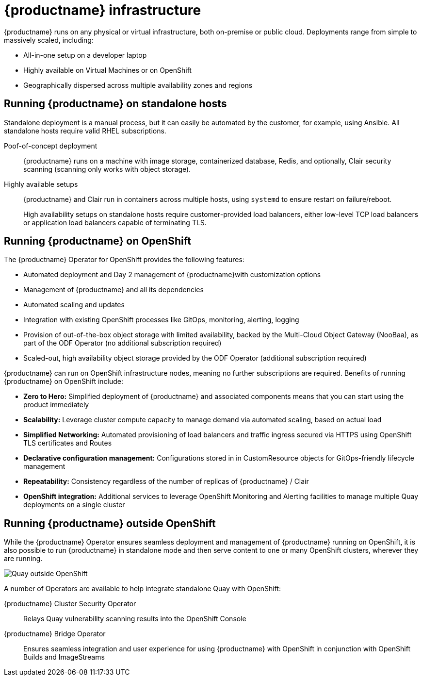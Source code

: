 = {productname} infrastructure

{productname} runs on any physical or virtual infrastructure, both on-premise or public cloud. Deployments range from simple to massively scaled, including:

* All-in-one setup on a developer laptop
* Highly available on Virtual Machines or on OpenShift
* Geographically dispersed across multiple availability zones and regions

== Running {productname} on standalone hosts

Standalone deployment is a manual process, but it can easily be automated by the customer, for example, using Ansible.  All standalone hosts require valid RHEL subscriptions.

Poof-of-concept deployment:: {productname} runs on a machine with image storage, containerized database, Redis, and optionally, Clair security scanning (scanning only works with object storage).

Highly available setups:: {productname} and Clair run in containers across multiple hosts, using `systemd` to ensure restart on failure/reboot.
+
High availability setups on standalone hosts require customer-provided load balancers, either low-level TCP load balancers or application load balancers capable of terminating TLS.



== Running {productname} on OpenShift

The {productname} Operator for OpenShift provides the following features:

* Automated deployment and Day 2 management of {productname}with customization options
* Management of {productname} and all its dependencies
* Automated scaling and updates
* Integration with existing OpenShift processes like GitOps, monitoring, alerting, logging
* Provision of out-of-the-box object storage with limited availability, backed by the Multi-Cloud Object Gateway (NooBaa), as part of the ODF Operator (no additional subscription required)
* Scaled-out, high availability object storage provided by the ODF Operator (additional subscription required)

{productname} can run on OpenShift infrastructure nodes, meaning no further subscriptions are required. Benefits of running {productname} on OpenShift include:

* **Zero to Hero:** Simplified deployment of {productname} and associated components means that you can start using the product immediately
* **Scalability:** Leverage cluster compute capacity to manage demand via automated scaling, based on actual load
* **Simplified Networking:** Automated provisioning of load balancers and traffic ingress secured via HTTPS using OpenShift TLS certificates and Routes  
* **Declarative configuration management:** Configurations stored in in CustomResource objects for GitOps-friendly lifecycle management
* **Repeatability:** Consistency regardless of the number of replicas of {productname} / Clair
* **OpenShift integration:** Additional services to leverage OpenShift Monitoring and Alerting facilities to manage multiple Quay deployments on a single cluster

== Running {productname} outside OpenShift

While the {productname} Operator ensures seamless deployment and management of {productname} running on OpenShift, it is also possible to run {productname} in standalone mode and then serve content to one or many OpenShift clusters, wherever they are running. 

image:178_Quay_architecture_0821_deployment_ex2.png[Quay outside OpenShift]

A number of Operators are available to help integrate standalone Quay with OpenShift:

{productname} Cluster Security Operator:: Relays Quay vulnerability scanning results into the OpenShift Console
{productname} Bridge Operator:: Ensures seamless integration and user experience for using {productname} with OpenShift in conjunction with OpenShift Builds and ImageStreams




